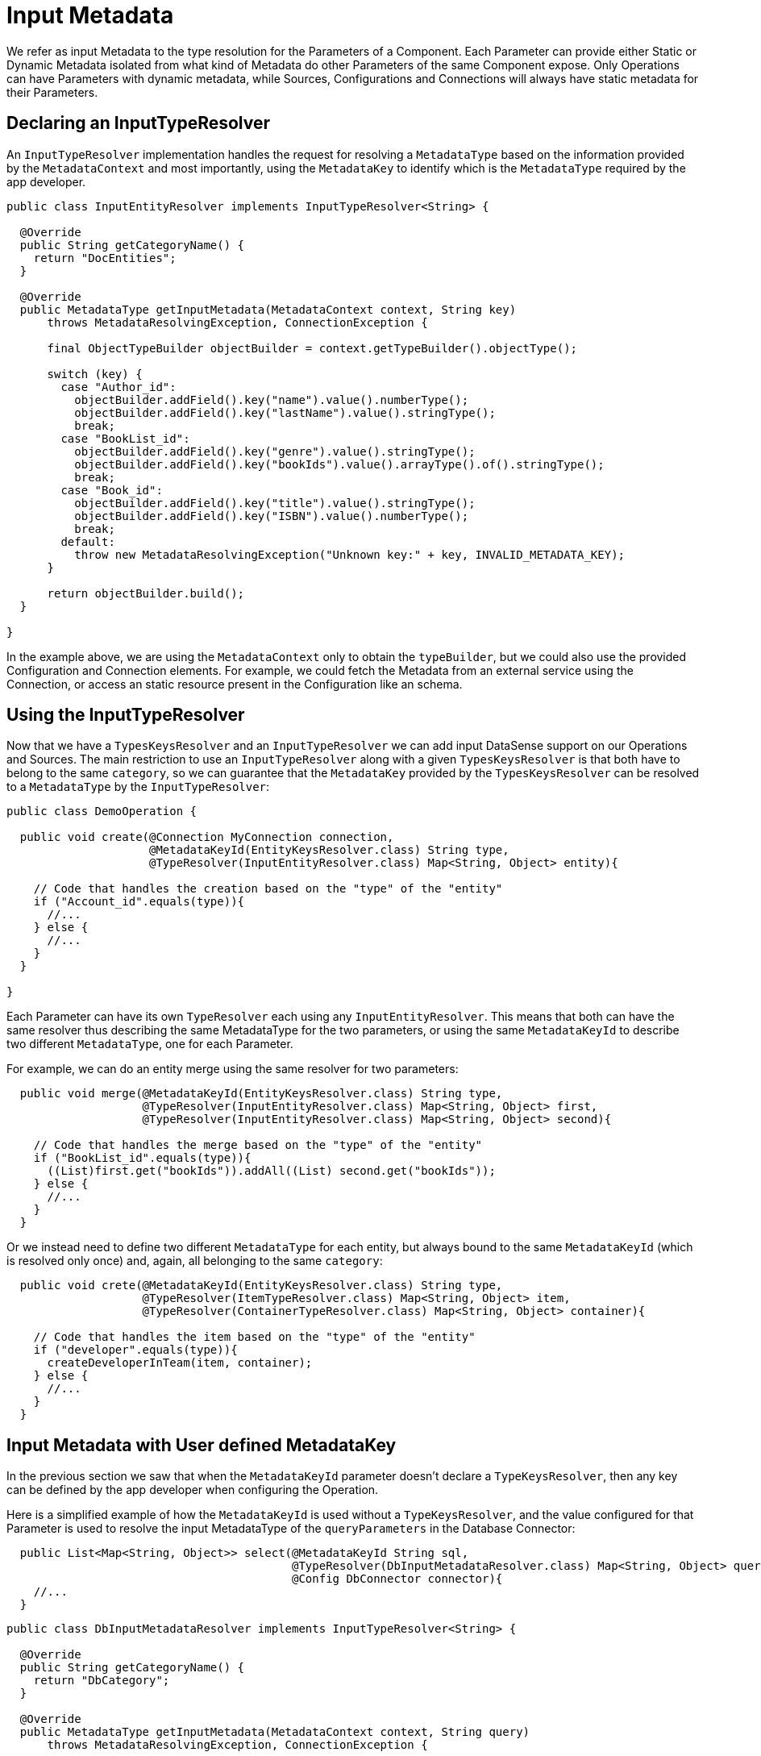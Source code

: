 = Input Metadata
:keywords: mule, sdk, metadata, datasense, input, type

We refer as input Metadata to the type resolution for the Parameters of a Component.
Each Parameter can provide either Static or Dynamic Metadata isolated from what kind of Metadata
do other Parameters of the same Component expose.
Only Operations can have Parameters with dynamic metadata,
while Sources, Configurations and Connections will always have static metadata for their Parameters.

== Declaring an InputTypeResolver

An `InputTypeResolver` implementation handles the request for resolving a `MetadataType` based
on the information provided by the `MetadataContext` and most importantly, using the `MetadataKey`
to identify which is the `MetadataType` required by the app developer.

[source, java, linenums]
----
public class InputEntityResolver implements InputTypeResolver<String> {

  @Override
  public String getCategoryName() {
    return "DocEntities";
  }

  @Override
  public MetadataType getInputMetadata(MetadataContext context, String key)
      throws MetadataResolvingException, ConnectionException {

      final ObjectTypeBuilder objectBuilder = context.getTypeBuilder().objectType();

      switch (key) {
        case "Author_id":
          objectBuilder.addField().key("name").value().numberType();
          objectBuilder.addField().key("lastName").value().stringType();
          break;
        case "BookList_id":
          objectBuilder.addField().key("genre").value().stringType();
          objectBuilder.addField().key("bookIds").value().arrayType().of().stringType();
          break;
        case "Book_id":
          objectBuilder.addField().key("title").value().stringType();
          objectBuilder.addField().key("ISBN").value().numberType();
          break;
        default:
          throw new MetadataResolvingException("Unknown key:" + key, INVALID_METADATA_KEY);
      }

      return objectBuilder.build();
  }

}
----

In the example above, we are using the `MetadataContext` only to obtain the `typeBuilder`,
but we could also use the provided Configuration and Connection elements.
For example, we could fetch the Metadata from an external service using the Connection,
or access an static resource present in the Configuration like an schema.

== Using the InputTypeResolver

Now that we have a `TypesKeysResolver` and an `InputTypeResolver` we can add input
DataSense support on our Operations and Sources.
The main restriction to use an `InputTypeResolver` along with a given `TypesKeysResolver` is that both
have to belong to the same `category`, so we can guarantee that the `MetadataKey` provided by the
`TypesKeysResolver` can be resolved to a `MetadataType` by the `InputTypeResolver`:

[source, java, linenums]
----
public class DemoOperation {

  public void create(@Connection MyConnection connection,
                     @MetadataKeyId(EntityKeysResolver.class) String type,
                     @TypeResolver(InputEntityResolver.class) Map<String, Object> entity){

    // Code that handles the creation based on the "type" of the "entity"
    if ("Account_id".equals(type)){
      //...
    } else {
      //...
    }
  }

}
----

Each Parameter can have its own `TypeResolver` each using any `InputEntityResolver`. This means that
both can have the same resolver thus describing the same MetadataType for the two parameters, or using
the same `MetadataKeyId` to describe two different `MetadataType`, one for each Parameter.

For example, we can do an entity merge using the same resolver for two parameters:


[source, java, linenums]
----
  public void merge(@MetadataKeyId(EntityKeysResolver.class) String type,
                    @TypeResolver(InputEntityResolver.class) Map<String, Object> first,
                    @TypeResolver(InputEntityResolver.class) Map<String, Object> second){

    // Code that handles the merge based on the "type" of the "entity"
    if ("BookList_id".equals(type)){
      ((List)first.get("bookIds")).addAll((List) second.get("bookIds"));
    } else {
      //...
    }
  }
----

Or we instead need to define two different `MetadataType` for each entity,
but always bound to the same `MetadataKeyId` (which is resolved only once) and,
again, all belonging to the same `category`:

[source, java, linenums]
----
  public void crete(@MetadataKeyId(EntityKeysResolver.class) String type,
                    @TypeResolver(ItemTypeResolver.class) Map<String, Object> item,
                    @TypeResolver(ContainerTypeResolver.class) Map<String, Object> container){

    // Code that handles the item based on the "type" of the "entity"
    if ("developer".equals(type)){
      createDeveloperInTeam(item, container);
    } else {
      //...
    }
  }
----

== Input Metadata with User defined MetadataKey

In the previous section we saw that when the `MetadataKeyId` parameter doesn't declare a
`TypeKeysResolver`, then any key can be defined by the app developer when configuring the
Operation.

Here is a simplified example of how the `MetadataKeyId` is used without a `TypeKeysResolver`,
and the value configured for that Parameter is used to resolve the input MetadataType
of the `queryParameters` in the Database Connector:

[source, java, linenums]
----
  public List<Map<String, Object>> select(@MetadataKeyId String sql,
                                          @TypeResolver(DbInputMetadataResolver.class) Map<String, Object> queryParameters,
                                          @Config DbConnector connector){
    //...
  }
----

[source, java, linenums]
----
public class DbInputMetadataResolver implements InputTypeResolver<String> {

  @Override
  public String getCategoryName() {
    return "DbCategory";
  }

  @Override
  public MetadataType getInputMetadata(MetadataContext context, String query)
      throws MetadataResolvingException, ConnectionException {

    // The MetadataKey is the `query` parameter, we have to parse it to resolve
    // all the Metadata of its parameters
    QueryTemplate queryTemplate = parseQuery(query);
    List<InputQueryParam> inputParams = queryTemplate.getInputParams();

    if (inputParams.size() == 0) {
      // No input metadata when no input parameters
      return context.getTypeBuilder().nullType().build();
    }

    PreparedStatement statement = getStatement(context, queryTemplate);
    return getInputMetadataUsingStatementMetadata(statement, inputParams);
  }
}
----

== Resolving dynamic Input Metadata without MetadataKey

Many times we don't have multiple entities whose structure is unknown but just one,
that has a dynamic MetadataType depending, for example, on the credentials that the app
developer is using to connect to it's sandbox. In that case, different accounts may see different
properties for the same `Organization` entity.

In order to declare a `KeyLess` InputMetadata resolution, just skip the `MetadataKeyId` Parameter
and use the `TypeResolver` without depending on the `MetadataKey`:

[source, java, linenums]
----
  public void createOrg(@TypeResolver(OrganizationTypeResolver.class) Map<String, Object> organization){
    //...
  }
----

[source, java, linenums]
----
public class OrganizationTypeResolver implements InputTypeResolver {

  @Override
  public String getCategoryName() {
    return "Organization";
  }

  @Override
  public MetadataType getInputMetadata(MetadataContext context, Object key)
      throws MetadataResolvingException, ConnectionException {

    // The `key` parameter will be `null` if the fetch is performed
    // as a `KeyLess` Metadata resolution. We'll just ignore it.

    DemoConnection connection = context.<DemoConnection>getConnection()
        .orElseThrow(() -> new MetadataResolvingException("A connection is required to resolve Metadata but none was provided",
                                                          FailureCode.INVALID_CONFIGURATION));

    String schema = connection.getClient().describeOrganization();
    return new JsonTypeLoader(schema).load("http://demo.org")
            .orElseThrow(() -> new MetadataResolvingException("No Metadata is available for the Organization",
                                                              FailureCode.NO_DYNAMIC_TYPE_AVAILABLE));
  }
}
----
